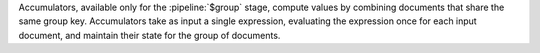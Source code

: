 Accumulators, available only for the :pipeline:`$group` stage, compute
values by combining documents that share the same group key.
Accumulators take as input a single expression, evaluating the
expression once for each input document, and maintain their state for
the group of documents.
